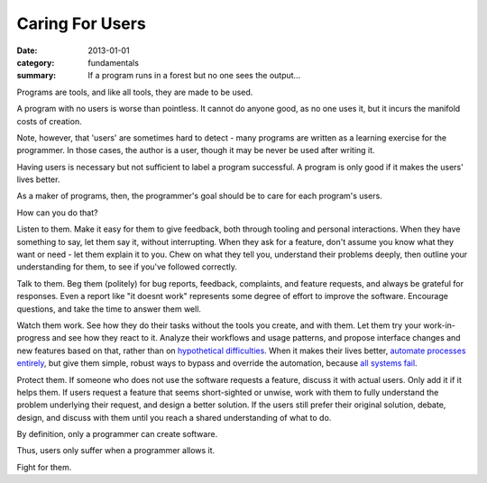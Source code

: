 Caring For Users
================

:date: 2013-01-01
:category: fundamentals
:summary: If a program runs in a forest but no one sees the output...

Programs are tools, and like all tools, they are made to be used.

A program with no users is worse than pointless. It cannot do anyone good, as
no one uses it, but it incurs the manifold costs of creation.

.. TODO Link 'learning exercise for the programmer' to essay on POCs and
   prototypes.

Note, however, that 'users' are sometimes hard to detect - many programs are
written as a learning exercise for the programmer. In those cases, the
author is a user, though it may be never be used after writing it.

Having users is necessary but not sufficient to label a program successful. A
program is only good if it makes the users' lives better.

As a maker of programs, then, the programmer's goal should be to care for each
program's users.

How can you do that?

.. TODO Link 'understand their problems deeply' to Understanding Problems.

Listen to them. Make it easy for them to give feedback, both through tooling
and personal interactions. When they have something to say, let them say it,
without interrupting. When they ask for a feature, don't assume you know what
they want or need - let them explain it to you. Chew on what they tell you,
understand their problems deeply, then outline your understanding for them, to
see if you've followed correctly.

Talk to them. Beg them (politely) for bug reports, feedback, complaints,
and feature requests, and always be grateful for responses. Even a report like
"it doesnt work" represents some degree of effort to improve the software.
Encourage questions, and take the time to answer them well.

Watch them work. See how they do their tasks without the tools you create, and
with them. Let them try your work-in-progress and see how they react to it.
Analyze their workflows and usage patterns, and propose interface changes and
new features based on that, rather than on `hypothetical difficulties`_. When
it makes their lives better, `automate processes entirely`_, but give them
simple, robust ways to bypass and override the automation, because `all systems
fail`_.

.. TODO Link `fully understand the problem` to Understanding Problems.

Protect them. If someone who does not use the software requests a feature,
discuss it with actual users. Only add it if it helps them. If users request a
feature that seems short-sighted or unwise, work with them to fully understand
the problem underlying their request, and design a better solution. If the
users still prefer their original solution, debate, design, and discuss with
them until you reach a shared understanding of what to do.

By definition, only a programmer can create software.

Thus, users only suffer when a programmer allows it.

Fight for them.

.. _automate processes entirely: /automate-everything.html
.. _hypothetical difficulties: /hypotheticals-are-deadly.html
.. _all systems fail: /fail-gracefully.html
